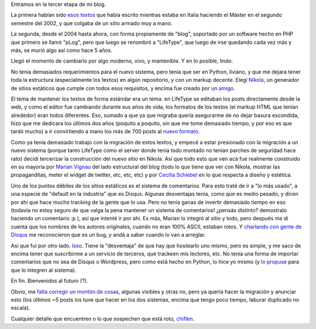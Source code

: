 .. title: Relanzamiento del Blog
.. date: 2018-04-22 15:47:00
.. tags: blog diseño lifetype plog nikola futuro

Entramos en la tercer etapa de mi blog.

La primera habían sido `esos textos <http://www.taniquetil.com.ar/facundo/bdvfiles/bdv-anterior.html>`_ que había escrito mientras estaba en Italia haciendo el Máster en el segundo semestre del 2002, y que colgaba de un sitio armado muy a mano.

La segunda, desde el 2004 hasta ahora, con forma propiamente de "blog", soportado por un software hecho en PHP que primero se llamó "pLog", pero que luego se renombró a "LifeType", que luego de irse quedando cada vez más y más, se murió algo así como hace 5 años.

Llegó el momento de cambiarlo por algo moderno, vivo, y mantenible. Y en lo posible, lindo.

.. image:: /images/elreyhamuerto.jpeg
    :alt: El ciclo de la vida es renovarse

No tenía demasiados requerimientos para el nuevo sistema, pero tenía que ser en Python, liviano, y que me dejara tener toda la estructura (especialmente los textos) en algún repositorio, y con un markup decente. Elegí `Nikola <https://getnikola.com/>`_, un generador de sitios estáticos que cumple con todos esos requisitos, y encima fue creado por `un amigo <https://twitter.com/ralsina>`_.

El tema de mantener los textos de forma estándar era un tema: en LifeType se editaban los posts directamente desde la web, y como el editor fue cambiando durante sus años de vida, los formatos de los textos (el markup HTML que tenían alrededor) eran todos diferentes. Eso, sumado a que ya que migraba quería asegurarme de no dejar basura escondida, hizo que me dedicara los últimos dos años (poquito a poquito, sin que me tome demasiado tiempo, y por eso es que tardó mucho) a ir convirtiendo a mano los más de 700 posts al `nuevo formato <https://es.wikipedia.org/wiki/ReStructuredText>`_.

Como ya tenía demasiado trabajo con la migración de estos textos, y empecé a estar presionado con la migración a un nuevo sistema (porque tanto LifeType como el server donde tenía todo montado no tenían parches de seguridad hace rato) decidí tercerizar la construcción del nuevo sitio en Nikola. Así que todo esto que ven acá fue realmente construido en su mayoría por `Marian Vignau <https://github.com/marian-vignau>`_ del lado estructural del blog (todo lo que tiene que ver con Nikola, mostrar las propaganditas, meter el widget de twitter, etc, etc, etc) y por `Cecilia Schiebel <https://github.com/ceciliaschiebel>`_ en lo que respecta a diseño y estética.

Uno de los puntos débiles de los sitios estáticos es el sistema de comentarios. Para esto traté de ir a "lo más usado", a una especie de "default en la industria" que es Disqus. Algunas desventajas tenía, como que es medio pesado, y dicen por ahí que hace mucho tracking de la gente que lo usa. Pero no tenía ganas de invertir demasiado tiempo en eso (todavía no estoy seguro de que valga la pena mantener un sistema de comentarios! ¿pensás distinto? demostralo haciendo un comentario :p ), así que intenté ir por ahí. Es más, Marian lo integró al sitio y todo, pero después me di cuenta que los nombres de los autores originales, cuando no eran 100% ASCII, estaban rotos. Y `charlando con gente de Disqus <https://twitter.com/facundobatista/status/971288632047865856>`_ me reconocieron que es un bug, y andá a saber cuando lo van a arreglar.

Así que fui por otro lado. `Isso <https://posativ.org/isso/>`_. Tiene la "desventaja" de que hay que hostearlo uno mismo, pero es simple, y me saco de encima tener que suscribirme a un servicio de terceros, que trackeen mis lectores, etc. No tenía una forma de importar comentarios que no sea de Disqus o Wordpress, pero como está hecho en Python, lo hice yo mismo (y `lo propuse <https://github.com/posativ/isso/pull/415>`_ para que lo integren al sistema).

En fin. Bienvenidos al futuro (?).

.. image:: /images/bienvenidoalfuturo.jpeg
    :alt: Nos prometieron autos voladores y todo lo que tenemos son generadores de sitios estáticos

Obvio, me `falta corregir un montón de cosas <https://github.com/facundobatista/blog/issues>`_, algunas visibles y otras no, pero ya quería hacer la migración y anunciar esto (los últimos ~5 posts los tuve que hacer en los dos sistemas, encima que tengo poco tiempo, laburar duplicado no escala).

Cualquier detalle que encuentren o lo que sospechen que está roto, `chiflen <https://github.com/facundobatista/blog/issues/new>`_.

